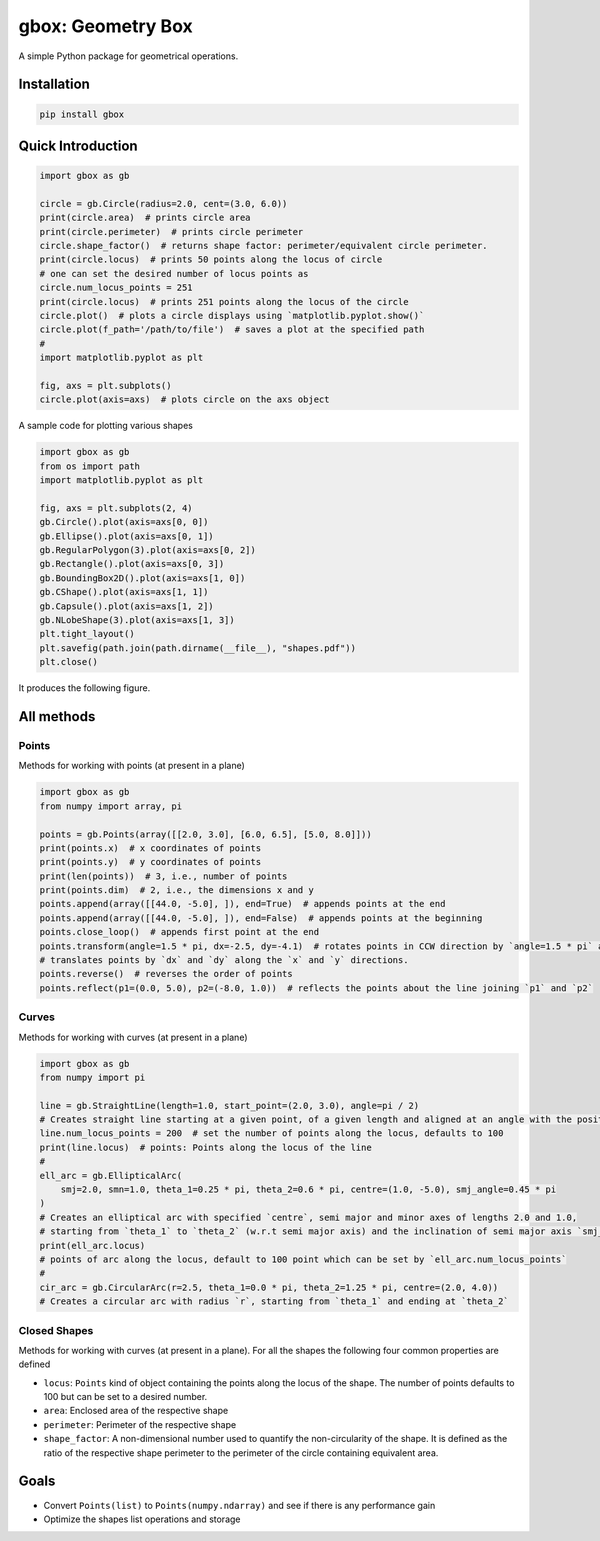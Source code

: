 
gbox: Geometry Box
==================

A simple Python package for geometrical operations.

Installation
------------

.. code-block:: commandline

   pip install gbox

Quick Introduction
------------------

.. code-block:: python


   import gbox as gb

   circle = gb.Circle(radius=2.0, cent=(3.0, 6.0))
   print(circle.area)  # prints circle area
   print(circle.perimeter)  # prints circle perimeter
   circle.shape_factor()  # returns shape factor: perimeter/equivalent circle perimeter.
   print(circle.locus)  # prints 50 points along the locus of circle  
   # one can set the desired number of locus points as
   circle.num_locus_points = 251
   print(circle.locus)  # prints 251 points along the locus of the circle
   circle.plot()  # plots a circle displays using `matplotlib.pyplot.show()`
   circle.plot(f_path='/path/to/file')  # saves a plot at the specified path
   #
   import matplotlib.pyplot as plt

   fig, axs = plt.subplots()
   circle.plot(axis=axs)  # plots circle on the axs object

A sample code for plotting various shapes

.. code-block:: python

   import gbox as gb
   from os import path
   import matplotlib.pyplot as plt

   fig, axs = plt.subplots(2, 4)
   gb.Circle().plot(axis=axs[0, 0])
   gb.Ellipse().plot(axis=axs[0, 1])
   gb.RegularPolygon(3).plot(axis=axs[0, 2])
   gb.Rectangle().plot(axis=axs[0, 3])
   gb.BoundingBox2D().plot(axis=axs[1, 0])
   gb.CShape().plot(axis=axs[1, 1])
   gb.Capsule().plot(axis=axs[1, 2])
   gb.NLobeShape(3).plot(axis=axs[1, 3])
   plt.tight_layout()
   plt.savefig(path.join(path.dirname(__file__), "shapes.pdf"))
   plt.close()

It produces the following figure.


.. image:: docs/media/shapes.png
   :target: docs/media/shapes.png
   :alt: Shape


All methods
-----------

Points
^^^^^^

Methods for working with points (at present in a plane)

.. code-block:: python

   import gbox as gb
   from numpy import array, pi

   points = gb.Points(array([[2.0, 3.0], [6.0, 6.5], [5.0, 8.0]]))
   print(points.x)  # x coordinates of points
   print(points.y)  # y coordinates of points
   print(len(points))  # 3, i.e., number of points
   print(points.dim)  # 2, i.e., the dimensions x and y
   points.append(array([[44.0, -5.0], ]), end=True)  # appends points at the end
   points.append(array([[44.0, -5.0], ]), end=False)  # appends points at the beginning
   points.close_loop()  # appends first point at the end 
   points.transform(angle=1.5 * pi, dx=-2.5, dy=-4.1)  # rotates points in CCW direction by `angle=1.5 * pi` and
   # translates points by `dx` and `dy` along the `x` and `y` directions.
   points.reverse()  # reverses the order of points
   points.reflect(p1=(0.0, 5.0), p2=(-8.0, 1.0))  # reflects the points about the line joining `p1` and `p2`

Curves
^^^^^^

Methods for working with curves (at present in a plane)

.. code-block:: python

   import gbox as gb
   from numpy import pi

   line = gb.StraightLine(length=1.0, start_point=(2.0, 3.0), angle=pi / 2)
   # Creates straight line starting at a given point, of a given length and aligned at an angle with the positive x-axis
   line.num_locus_points = 200  # set the number of points along the locus, defaults to 100
   print(line.locus)  # points: Points along the locus of the line
   #
   ell_arc = gb.EllipticalArc(
       smj=2.0, smn=1.0, theta_1=0.25 * pi, theta_2=0.6 * pi, centre=(1.0, -5.0), smj_angle=0.45 * pi
   )
   # Creates an elliptical arc with specified `centre`, semi major and minor axes of lengths 2.0 and 1.0, 
   # starting from `theta_1` to `theta_2` (w.r.t semi major axis) and the inclination of semi major axis `smj_angle`.
   print(ell_arc.locus)
   # points of arc along the locus, default to 100 point which can be set by `ell_arc.num_locus_points`  
   #
   cir_arc = gb.CircularArc(r=2.5, theta_1=0.0 * pi, theta_2=1.25 * pi, centre=(2.0, 4.0))
   # Creates a circular arc with radius `r`, starting from `theta_1` and ending at `theta_2`

Closed Shapes
^^^^^^^^^^^^^

Methods for working with curves (at present in a plane). For all the shapes the following four common properties are
defined


* ``locus``\ : ``Points`` kind of object containing the points along the locus of the shape. The number of points defaults to
  100 but can be set to a desired number.
* ``area``\ : Enclosed area of the respective shape
* ``perimeter``\ : Perimeter of the respective shape
* ``shape_factor``\ : A non-dimensional number used to quantify the non-circularity of the shape. It is defined as the
  ratio of the respective shape perimeter to the perimeter of the circle containing equivalent area.

.. code-block:: python



Goals
-----


* Convert ``Points(list)`` to ``Points(numpy.ndarray)`` and see if there is any performance gain
* Optimize the shapes list operations and storage 
